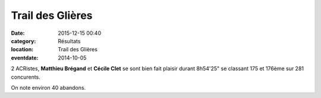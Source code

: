 Trail des Glières
=================

:date: 2015-12-15 00:40
:category: Résultats
:location: Trail des Glières
:eventdate: 2014-10-05

2 ACRistes, **Matthieu Brégand** et **Cécile Clet** se sont bien fait plaisir
durant 8h54'25" se classant 175 et 176ème sur 281 concurents.

On note environ 40 abandons.

